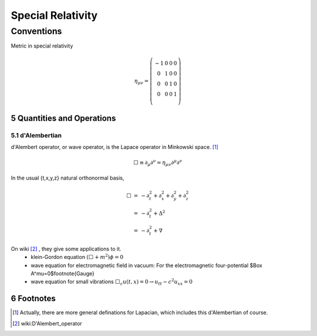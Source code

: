 ********************
Special Relativity
********************


.. sectnum::
   :start: 5


===============
Conventions
===============


Metric in special relativity

.. math::

   \begin{equation}\eta_{\mu\nu}=\left(\begin{matrix}
	-1 & 0 & 0 & 0\\
	0 & 1 & 0 & 0\\
	0 & 0 & 1 & 0\\
	0 & 0 & 0 & 1\\
   \end{matrix}\right)\end{equation}





Quantities and Operations
=========================

d'Alembertian
"""""""""""""""""""""""""

d'Alembert operator, or wave operator, is the Lapace operator in Minkowski space. [1]_

.. math::

   \Box\equiv \partial _ \mu\partial^\nu = \eta _{\mu\nu}\partial^\mu \partial^\nu


In the usual {t,x,y,z} natural orthonormal basis,

.. math:: 
   \begin{eqnarray}
    \Box&=&-\partial_t^2+\partial_x^2+\partial_y^2+\partial_z^2 \\
    &=&-\partial_t^2+\Delta^2 \\
    &=&-\partial_t^2+\nabla
   \end{eqnarray}


On wiki [2]_ , they give some applications to it.
	* klein-Gordon equation 
	  :math:`(\Box+m^2)\phi=0`
	* wave equation for electromagnetic field in vacuum:
	  For the electromagnetic four-potential $\Box A^\mu=0$\footnote{Gauge}
	* wave equation for small vibrations
	  :math:`\Box_c u(t,x)=0\rightarrow u_{tt}-c^2 u_{xx}=0`



Footnotes
==========

.. [1] Actually, there are more general definations for Lapacian, which includes this d'Alembertian of course.
.. [2] wiki:D'Alembert\_operator



